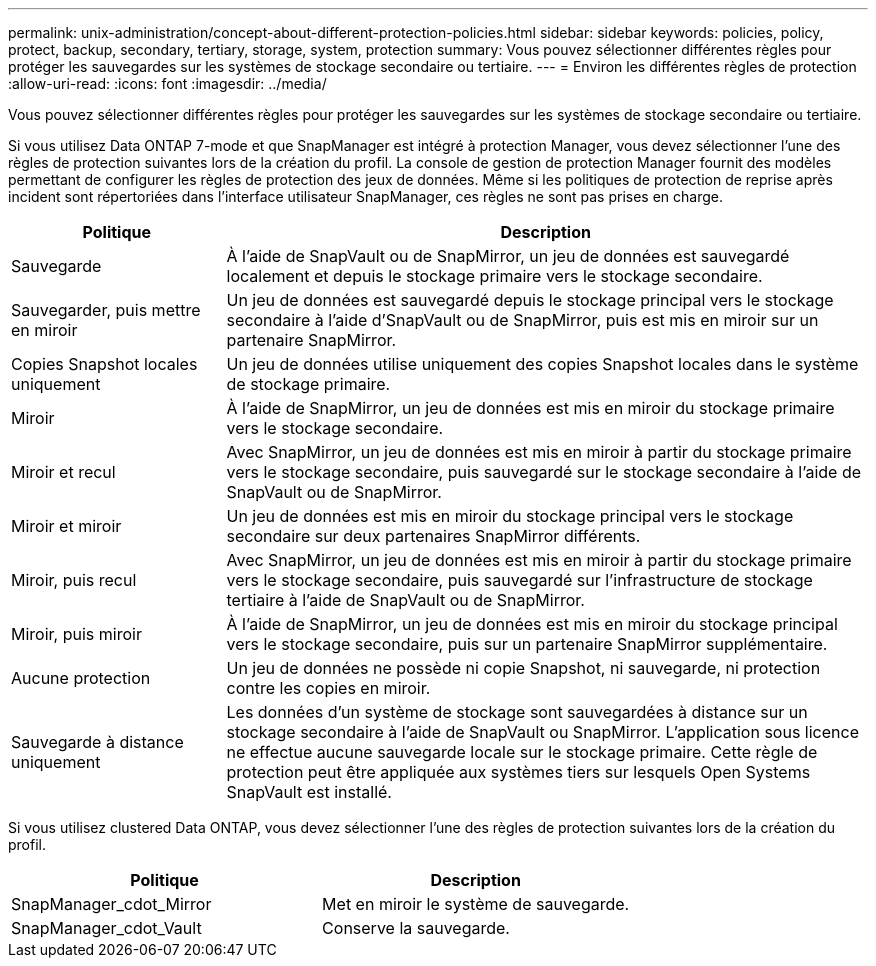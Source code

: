 ---
permalink: unix-administration/concept-about-different-protection-policies.html 
sidebar: sidebar 
keywords: policies, policy, protect, backup, secondary, tertiary, storage, system, protection 
summary: Vous pouvez sélectionner différentes règles pour protéger les sauvegardes sur les systèmes de stockage secondaire ou tertiaire. 
---
= Environ les différentes règles de protection
:allow-uri-read: 
:icons: font
:imagesdir: ../media/


[role="lead"]
Vous pouvez sélectionner différentes règles pour protéger les sauvegardes sur les systèmes de stockage secondaire ou tertiaire.

Si vous utilisez Data ONTAP 7-mode et que SnapManager est intégré à protection Manager, vous devez sélectionner l'une des règles de protection suivantes lors de la création du profil. La console de gestion de protection Manager fournit des modèles permettant de configurer les règles de protection des jeux de données. Même si les politiques de protection de reprise après incident sont répertoriées dans l'interface utilisateur SnapManager, ces règles ne sont pas prises en charge.

[cols="1a,3a"]
|===
| Politique | Description 


 a| 
Sauvegarde
 a| 
À l'aide de SnapVault ou de SnapMirror, un jeu de données est sauvegardé localement et depuis le stockage primaire vers le stockage secondaire.



 a| 
Sauvegarder, puis mettre en miroir
 a| 
Un jeu de données est sauvegardé depuis le stockage principal vers le stockage secondaire à l'aide d'SnapVault ou de SnapMirror, puis est mis en miroir sur un partenaire SnapMirror.



 a| 
Copies Snapshot locales uniquement
 a| 
Un jeu de données utilise uniquement des copies Snapshot locales dans le système de stockage primaire.



 a| 
Miroir
 a| 
À l'aide de SnapMirror, un jeu de données est mis en miroir du stockage primaire vers le stockage secondaire.



 a| 
Miroir et recul
 a| 
Avec SnapMirror, un jeu de données est mis en miroir à partir du stockage primaire vers le stockage secondaire, puis sauvegardé sur le stockage secondaire à l'aide de SnapVault ou de SnapMirror.



 a| 
Miroir et miroir
 a| 
Un jeu de données est mis en miroir du stockage principal vers le stockage secondaire sur deux partenaires SnapMirror différents.



 a| 
Miroir, puis recul
 a| 
Avec SnapMirror, un jeu de données est mis en miroir à partir du stockage primaire vers le stockage secondaire, puis sauvegardé sur l'infrastructure de stockage tertiaire à l'aide de SnapVault ou de SnapMirror.



 a| 
Miroir, puis miroir
 a| 
À l'aide de SnapMirror, un jeu de données est mis en miroir du stockage principal vers le stockage secondaire, puis sur un partenaire SnapMirror supplémentaire.



 a| 
Aucune protection
 a| 
Un jeu de données ne possède ni copie Snapshot, ni sauvegarde, ni protection contre les copies en miroir.



 a| 
Sauvegarde à distance uniquement
 a| 
Les données d'un système de stockage sont sauvegardées à distance sur un stockage secondaire à l'aide de SnapVault ou SnapMirror. L'application sous licence ne effectue aucune sauvegarde locale sur le stockage primaire. Cette règle de protection peut être appliquée aux systèmes tiers sur lesquels Open Systems SnapVault est installé.

|===
Si vous utilisez clustered Data ONTAP, vous devez sélectionner l'une des règles de protection suivantes lors de la création du profil.

[cols="1a,1a"]
|===
| Politique | Description 


 a| 
SnapManager_cdot_Mirror
 a| 
Met en miroir le système de sauvegarde.



 a| 
SnapManager_cdot_Vault
 a| 
Conserve la sauvegarde.

|===